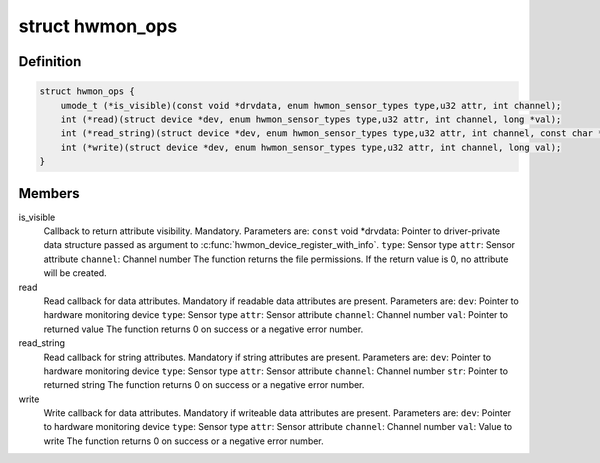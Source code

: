 .. -*- coding: utf-8; mode: rst -*-
.. src-file: include/linux/hwmon.h

.. _`hwmon_ops`:

struct hwmon_ops
================

.. c:type:: struct hwmon_ops

    hwmon device operations

.. _`hwmon_ops.definition`:

Definition
----------

.. code-block:: c

    struct hwmon_ops {
        umode_t (*is_visible)(const void *drvdata, enum hwmon_sensor_types type,u32 attr, int channel);
        int (*read)(struct device *dev, enum hwmon_sensor_types type,u32 attr, int channel, long *val);
        int (*read_string)(struct device *dev, enum hwmon_sensor_types type,u32 attr, int channel, const char **str);
        int (*write)(struct device *dev, enum hwmon_sensor_types type,u32 attr, int channel, long val);
    }

.. _`hwmon_ops.members`:

Members
-------

is_visible
    Callback to return attribute visibility. Mandatory.
    Parameters are:
    \ ``const``\  void \*drvdata:
    Pointer to driver-private data structure passed
    as argument to \ :c:func:`hwmon_device_register_with_info`\ .
    \ ``type``\ :  Sensor type
    \ ``attr``\ :  Sensor attribute
    \ ``channel``\ :
    Channel number
    The function returns the file permissions.
    If the return value is 0, no attribute will be created.

read
    Read callback for data attributes. Mandatory if readable
    data attributes are present.
    Parameters are:
    \ ``dev``\ :   Pointer to hardware monitoring device
    \ ``type``\ :  Sensor type
    \ ``attr``\ :  Sensor attribute
    \ ``channel``\ :
    Channel number
    \ ``val``\ :   Pointer to returned value
    The function returns 0 on success or a negative error number.

read_string
    Read callback for string attributes. Mandatory if string
    attributes are present.
    Parameters are:
    \ ``dev``\ :   Pointer to hardware monitoring device
    \ ``type``\ :  Sensor type
    \ ``attr``\ :  Sensor attribute
    \ ``channel``\ :
    Channel number
    \ ``str``\ :   Pointer to returned string
    The function returns 0 on success or a negative error number.

write
    Write callback for data attributes. Mandatory if writeable
    data attributes are present.
    Parameters are:
    \ ``dev``\ :   Pointer to hardware monitoring device
    \ ``type``\ :  Sensor type
    \ ``attr``\ :  Sensor attribute
    \ ``channel``\ :
    Channel number
    \ ``val``\ :   Value to write
    The function returns 0 on success or a negative error number.

.. This file was automatic generated / don't edit.

